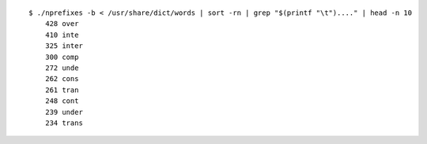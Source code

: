 ::

   $ ./nprefixes -b < /usr/share/dict/words | sort -rn | grep "$(printf "\t")...." | head -n 10
       428 over
       410 inte
       325 inter
       300 comp
       272 unde
       262 cons
       261 tran
       248 cont
       239 under
       234 trans

.. vim:ts=3 sts=3 sw=3 et
